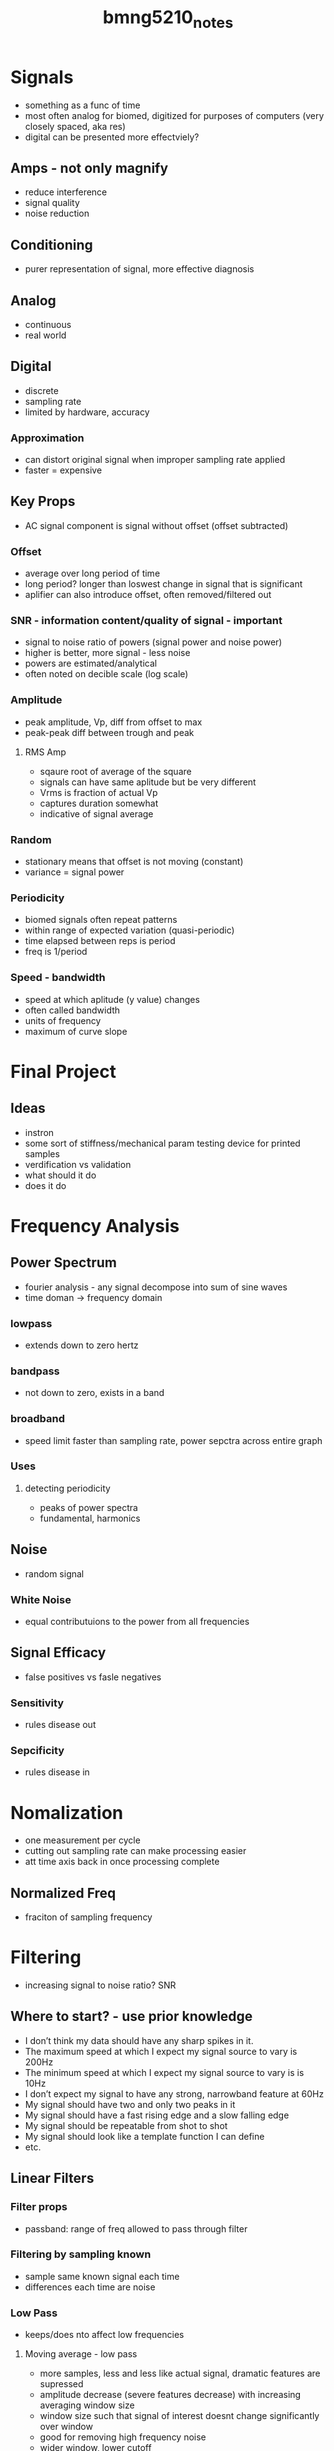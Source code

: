 :PROPERTIES:
:ID:       2d977fe6-8a01-47e0-a7ac-8658e8917b51
:END:
#+title: bmng5210_notes
#+filetags: :fucklabview:biomed:masc:bmng5210:

* Signals
- something as a func of time
- most often analog for biomed, digitized for purposes of computers (very closely spaced, aka res)
- digital can be presented more effectviely?

** Amps - not only magnify
- reduce interference
- signal quality
- noise reduction

** Conditioning
- purer representation of signal, more effective diagnosis

** Analog
- continuous
- real world

** Digital
- discrete
- sampling rate
- limited by hardware, accuracy

*** Approximation
- can distort original signal when improper sampling rate applied
- faster = expensive

** Key Props
- AC signal component is signal without offset (offset subtracted)

*** Offset
- average over long period of time
- long period? longer than loswest change in signal that is significant
- aplifier can also introduce offset, often removed/filtered out

*** SNR - information content/quality of signal - important
- signal to noise ratio of powers (signal power and noise power)
- higher is better, more signal - less noise
- powers are estimated/analytical
- often noted on decible scale (log scale)

*** Amplitude
- peak amplitude, Vp, diff from offset to max
- peak-peak diff between trough and peak

**** RMS Amp
- sqaure root of average of the square
- signals can have same aplitude but be very different
- Vrms is fraction of actual Vp
- captures duration somewhat
- indicative of signal average

*** Random
- stationary means that offset is not moving  (constant)
- variance = signal power

*** Periodicity
- biomed signals often repeat patterns
- within range of expected variation (quasi-periodic)
- time elapsed between reps is period
- freq is 1/period

*** Speed - bandwidth
- speed at which aplitude (y value) changes
- often called bandwidth
- units of frequency
- maximum of curve slope

* Final Project

** Ideas
- instron
- some sort of stiffness/mechanical param testing device for printed samples
- verdification vs validation
- what should it do
- does it do

* Frequency Analysis

** Power Spectrum
- fourier analysis - any signal decompose into sum of sine waves
- time doman -> frequency domain

*** lowpass
- extends down to zero hertz

*** bandpass
- not down to zero, exists in a band

*** broadband
- speed limit faster than sampling rate, power sepctra across entire graph

*** Uses

**** detecting periodicity
- peaks of power spectra
- fundamental, harmonics

** Noise
- random signal

*** White Noise
- equal contributuions to the power from all frequencies

** Signal Efficacy
- false positives vs fasle negatives

*** Sensitivity
- rules disease out

*** Sepcificity
- rules disease in

* Nomalization
- one measurement per cycle
- cutting out sampling rate can make processing easier
- att time axis back in once processing complete

** Normalized Freq
- fraciton of sampling frequency

* Filtering
- increasing signal to noise ratio? SNR
  
** Where to start? - use prior knowledge
- I don’t think my data should have any sharp spikes in it.
- The maximum speed at which I expect my signal source to vary is 200Hz
- The minimum speed at which I expect my signal source to vary is is 10Hz
- I don’t expect my signal to have any strong, narrowband feature at 60Hz
- My signal should have two and only two peaks in it
- My signal should have a fast rising edge and a slow falling edge
- My signal should be repeatable from shot to shot
- My signal should look like a template function I can define
- etc.

** Linear Filters

*** Filter props
- passband: range of freq allowed to pass through filter

*** Filtering by sampling known
- sample same known signal each time
- differences each time are noise

*** Low Pass
- keeps/does nto affect low frequencies

**** Moving average - low pass
- more samples, less and less like actual signal, dramatic features are supressed
- amplitude decrease (severe features decrease) with increasing averaging window size
- window size such that signal of interest doesnt change significantly over window
- good for removing high frequency noise
- wider window, lower cutoff

**** Finite Impulse Response
- better attenuation at high frequency (than regular moving average)
- moving average with applied weights of samples
- weighting is same throughout each and all windows
- modulate window without changin cutoff freq
- bigger window = better?
- all around better than moving average
- bigger window, sharper cutoff, more attenuation
- no imporvement in having more taps than samples
- computational cost in increasing taps, can be issues in cost/packaging production systems

*** High Pass
- attenuate low frequency
- remove frequency offsets and drift
- can use FIR with negative weights? emphasize higher frequency

*** Band Pass
- block high and low frequencies
- leaving range (passband) unaffected
- used when signal component is within a known frequency band

*** Bandstop
- block frequencies in a band
- used for blocking interference at known frequencies

*** Infinite Impulse Response
- can be used prior to digitizing a signal (analoge signal)
- see types and tradoffs: butterworth, chebyshev,  bessel, elliptical
- due to feedback nature, can be unstable (ala system response)
- uses less memory than finite impulse

** Filter Design

*** Important Params
- Filter gain is the peak transmittance in the passband region
- Passband ripple is the variation in gain within the “flat part” of the frequency response function
- Stopband attenuation is the peak transmittance in the range of frequencies that the filter blocks
- Bandwidth is the frequency at which frequency response function drops by 3dB from its value at 0 Hz. This frequency is called the cutoff frequency
- Stopband ripple is the different between the maximum and minimum transmittance in the stopband
- Transition region width is the difference between and the frequency at which the transmittance drops below that stopband attenuation

*** Basic Guidelines
- apply linear filter as a first step most of the time
- random noise - low pass (FIR or IIR)
- spike noise - median filter ot savitsky-golay
- narrowband interference (eg60hz) - bandstop, IIR
- offset/drift - highpass linear filter (FIR/IIR)

** Non-Linear
- spike/stoccastic noise elimination

*** Median
- good at removing spikes
- replace each sample with median within window

*** Savitsky-Golay
- smoothing
- fitting in each window
- taking central value of each polynommial fit in the window
- good at preserving peaks in measured signal if desired



** Amps
- hardware variations, diferent functions
- amps contribute noise, important when selecting amps
- typically outlined in noise INPUT, subjec to gain etc.
- typically measuring sub nano measurements in imposible due to amp noise
- dynamic range, ratio of the largest to the smallest signal that can be measured, accounts for all components in the system, measured in db, saturation down to noise floor

*** Chaining
- multiply gains
- SNR, SNR in amp chain is determined by the initial amp due to chaining gains, noise becomes negligible after signal is multiplied by first amp!

** Interference
- always present, 60Hz, ~100 mV

* Physical Systems
- transucer -> low-pass -> high-pass -> amp -> ADC/digitizer -> signal processor

** system design
- smallest voltage signal measureable with available electronics: 1microvolt (limited by amplifier noise)
- limit digitization noise to 1/10 RMS amplitude

* Digitizing
- once digitized data can no longer be manipulated/filtered etc (basically stuck with signal at that point)

** Number systems
- base ten, everyday
- base 16, ABCDEF in addition to 0-9 digits, each increasign position is 16 times the indicator to the power of the position
- base 2 (binary), needs complex interpretation

** ADC
- comparators circuits
- max speed a few Giga-samples/sec
- bit depth = steps of converted signal
- range/bit depth =resolution
- quantization noise, bounded, cant be more than plus ro minus one half resolution of adc bucket

*** ADC methods
- sucessive approximation, successive halving of range, honing in on true value, slow, limited range
- flash, fast, expensive
- sigma delta, high bit depth, very high res
- pipeline?
  
*** Dithering
- adding white guassian noise pre-digitization can actually improve SNR post digitization

** Aliasing (errors in timing)
- sampling rate higher than signal frequenncy (to prevent)
- Nyquist requency
- Anti Aliasing Filter, high frequency above nyquist plus buffer (20-30%)
- Cut off frequncies above half the sampling rate (noise will aliase down into desired frequencies otherwise)
- 
